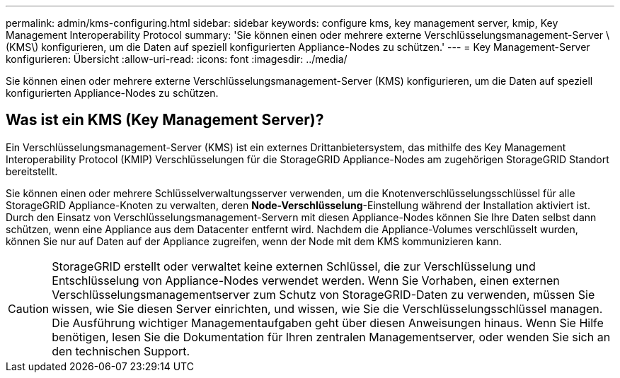 ---
permalink: admin/kms-configuring.html 
sidebar: sidebar 
keywords: configure kms, key management server, kmip, Key Management Interoperability Protocol 
summary: 'Sie können einen oder mehrere externe Verschlüsselungsmanagement-Server \(KMS\) konfigurieren, um die Daten auf speziell konfigurierten Appliance-Nodes zu schützen.' 
---
= Key Management-Server konfigurieren: Übersicht
:allow-uri-read: 
:icons: font
:imagesdir: ../media/


[role="lead"]
Sie können einen oder mehrere externe Verschlüsselungsmanagement-Server (KMS) konfigurieren, um die Daten auf speziell konfigurierten Appliance-Nodes zu schützen.



== Was ist ein KMS (Key Management Server)?

Ein Verschlüsselungsmanagement-Server (KMS) ist ein externes Drittanbietersystem, das mithilfe des Key Management Interoperability Protocol (KMIP) Verschlüsselungen für die StorageGRID Appliance-Nodes am zugehörigen StorageGRID Standort bereitstellt.

Sie können einen oder mehrere Schlüsselverwaltungsserver verwenden, um die Knotenverschlüsselungsschlüssel für alle StorageGRID Appliance-Knoten zu verwalten, deren *Node-Verschlüsselung*-Einstellung während der Installation aktiviert ist. Durch den Einsatz von Verschlüsselungsmanagement-Servern mit diesen Appliance-Nodes können Sie Ihre Daten selbst dann schützen, wenn eine Appliance aus dem Datacenter entfernt wird. Nachdem die Appliance-Volumes verschlüsselt wurden, können Sie nur auf Daten auf der Appliance zugreifen, wenn der Node mit dem KMS kommunizieren kann.


CAUTION: StorageGRID erstellt oder verwaltet keine externen Schlüssel, die zur Verschlüsselung und Entschlüsselung von Appliance-Nodes verwendet werden. Wenn Sie Vorhaben, einen externen Verschlüsselungsmanagementserver zum Schutz von StorageGRID-Daten zu verwenden, müssen Sie wissen, wie Sie diesen Server einrichten, und wissen, wie Sie die Verschlüsselungsschlüssel managen. Die Ausführung wichtiger Managementaufgaben geht über diesen Anweisungen hinaus. Wenn Sie Hilfe benötigen, lesen Sie die Dokumentation für Ihren zentralen Managementserver, oder wenden Sie sich an den technischen Support.

